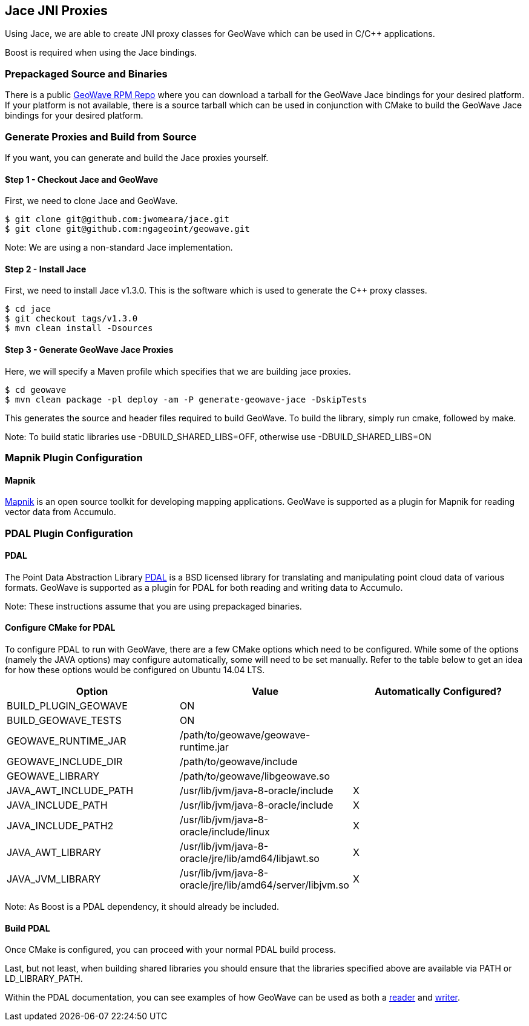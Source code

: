 [[jace-jni-proxies]]
<<<
== Jace JNI Proxies

Using Jace, we are able to create JNI proxy classes for GeoWave which can be used in C/C++ applications.

Boost is required when using the Jace bindings.

=== Prepackaged Source and Binaries

There is a public http://ngageoint.github.io/geowave/packages.html[GeoWave RPM Repo] where you can download a tarball
for the GeoWave Jace bindings for your desired platform.  If your platform is not available, there is a source tarball
which can be used in conjunction with CMake to build the GeoWave Jace bindings for your desired platform.

=== Generate Proxies and Build from Source

If you want, you can generate and build the Jace proxies yourself.

==== Step 1 - Checkout Jace and GeoWave

First, we need to clone Jace and GeoWave.

[source, bash]
----
$ git clone git@github.com:jwomeara/jace.git
$ git clone git@github.com:ngageoint/geowave.git
----

Note: We are using a non-standard Jace implementation.

==== Step 2 - Install Jace

First, we need to install Jace v1.3.0.  This is the software which is used to generate the C++ proxy classes.

[source, bash]
----
$ cd jace
$ git checkout tags/v1.3.0
$ mvn clean install -Dsources
----

==== Step 3 - Generate GeoWave Jace Proxies

Here, we will specify a Maven profile which specifies that we are building jace proxies.

[source, bash]
----
$ cd geowave
$ mvn clean package -pl deploy -am -P generate-geowave-jace -DskipTests
----

This generates the source and header files required to build GeoWave.  To build the library, simply run cmake, followed by make.

Note: To build static libraries use -DBUILD_SHARED_LIBS=OFF, otherwise use -DBUILD_SHARED_LIBS=ON

=== Mapnik Plugin Configuration

==== Mapnik

http://mapnik.org/[Mapnik] is an open source toolkit for developing mapping applications.
GeoWave is supported as a plugin for Mapnik for reading vector data from Accumulo.

=== PDAL Plugin Configuration

==== PDAL

The Point Data Abstraction Library http://www.pdal.io/index.html[PDAL] is a BSD licensed library for translating
and manipulating point cloud data of various formats.  GeoWave is supported as a plugin for PDAL for both reading
and writing data to Accumulo.

Note: These instructions assume that you are using prepackaged binaries.

==== Configure CMake for PDAL

To configure PDAL to run with GeoWave, there are a few CMake options which need to be configured.
While some of the options (namely the JAVA options) may configure automatically, some will need to be set manually.  
Refer to the table below to get an idea for how these options would be configured on Ubuntu 14.04 LTS.

[cols="3*", options="header"]
|===
|Option
|Value
|Automatically Configured?

|BUILD_PLUGIN_GEOWAVE
|ON
|

|BUILD_GEOWAVE_TESTS
|ON
|

|GEOWAVE_RUNTIME_JAR
|/path/to/geowave/geowave-runtime.jar
|

|GEOWAVE_INCLUDE_DIR
|/path/to/geowave/include
|

|GEOWAVE_LIBRARY
|/path/to/geowave/libgeowave.so
|

|JAVA_AWT_INCLUDE_PATH
|/usr/lib/jvm/java-8-oracle/include
|X

|JAVA_INCLUDE_PATH
|/usr/lib/jvm/java-8-oracle/include
|X

|JAVA_INCLUDE_PATH2
|/usr/lib/jvm/java-8-oracle/include/linux
|X

|JAVA_AWT_LIBRARY
|/usr/lib/jvm/java-8-oracle/jre/lib/amd64/libjawt.so
|X

|JAVA_JVM_LIBRARY
|/usr/lib/jvm/java-8-oracle/jre/lib/amd64/server/libjvm.so
|X
|===

Note: As Boost is a PDAL dependency, it should already be included.

==== Build PDAL

Once CMake is configured, you can proceed with your normal PDAL build process.

Last, but not least, when building shared libraries you should ensure that the libraries specified above are available via PATH or LD_LIBRARY_PATH.

Within the PDAL documentation, you can see examples of how GeoWave can be used as both a
http://www.pdal.io/stages/readers.geowave.html[reader] and http://www.pdal.io/stages/writers.geowave.html[writer].
